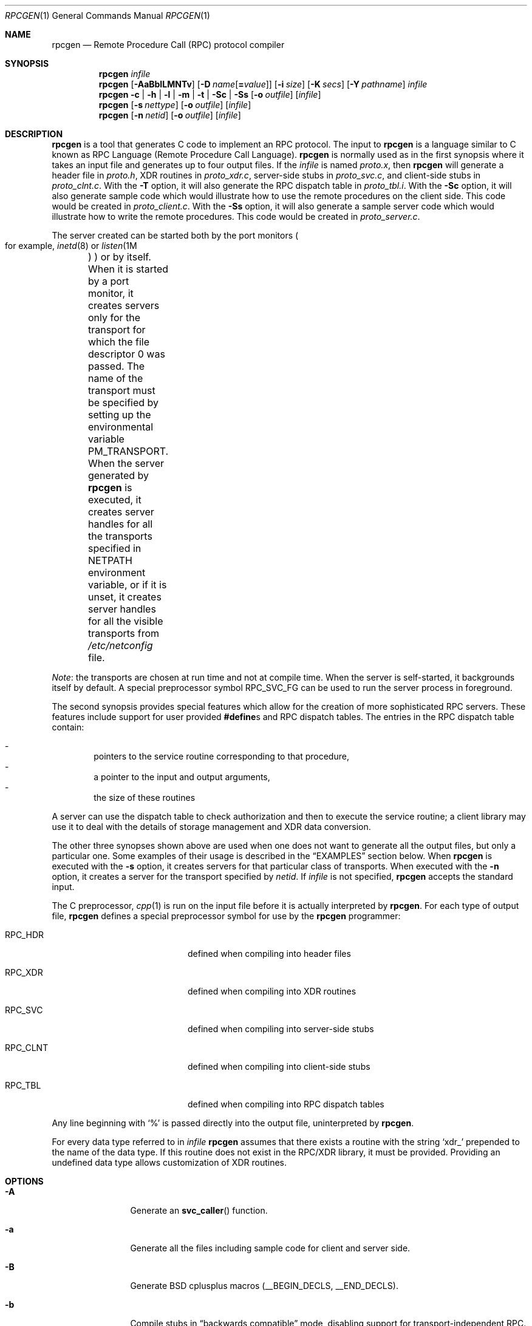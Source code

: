.\"	$NetBSD: rpcgen.1,v 1.26 2024/06/17 01:28:31 uwe Exp $
.\" from: @(#)rpcgen.new.1	1.1 90/11/09 TIRPC 1.0; from 40.10 of 10/10/89
.\" Copyright (c) 1988,1990 Sun Microsystems, Inc. - All Rights Reserved.
.Dd December 14, 2013
.Dt RPCGEN 1
.Os
.Sh NAME
.Nm rpcgen
.Nd Remote Procedure Call (RPC) protocol compiler
.Sh SYNOPSIS
.Nm
.Ar infile
.Nm
.Op Fl AaBbILMNTv
.Op Fl D Ar name Ns Op Li = Ns Ar value
.Op Fl i Ar size
.Op Fl K Ar secs
.Op Fl Y Ar pathname
.Ar infile
.Nm
.Fl c Li |
.Fl h Li |
.Fl l Li |
.Fl m Li |
.Fl t Li |
.Fl \&Sc Li |
.Fl \&Ss
.\" .Fl \&Sm
.Op Fl o Ar outfile
.Op Ar infile
.Nm
.Op Fl s Ar nettype
.Op Fl o Ar outfile
.Op Ar infile
.Nm
.Op Fl n Ar netid
.Op Fl o Ar outfile
.Op Ar infile
.Sh DESCRIPTION
.Nm
is a tool that generates C code to implement an
.Tn RPC
protocol.
The input to
.Nm
is a language similar to C known as
.Tn RPC
Language (Remote Procedure Call Language).
.Nm
is normally used as in the first synopsis where
it takes an input file and generates up to four output files.
If the
.Ar infile
is named
.Pa proto.x ,
then
.Nm
will generate a header file in
.Pa proto.h ,
.Tn XDR
routines in
.Pa proto_xdr.c ,
server-side stubs in
.Pa proto_svc.c ,
and client-side stubs in
.Pa proto_clnt.c .
With the
.Fl T
option,
it will also generate the
.Tn RPC
dispatch table in
.Pa proto_tbl.i .
With the
.Fl \&Sc
option,
it will also generate sample code which would illustrate how to use the
remote procedures on the client side.
This code would be created in
.Pa proto_client.c .
With the
.Fl \&Ss
option,
it will also generate a sample server code which would illustrate how to write
the remote procedures.
This code would be created in
.Pa proto_server.c .
.Pp
The server created can be started both by the port monitors
.Po
for example,
.Xr inetd 8
or
.Xr listen 1M		\" sic! System V
.Pc
or by itself.
When it is started by a port monitor,
it creates servers only for the transport for which
the file descriptor 0 was passed.
The name of the transport must be specified
by setting up the environmental variable
.Ev PM_TRANSPORT .
When the server generated by
.Nm
is executed,
it creates server handles for all the transports
specified in
.Ev NETPATH
environment variable,
or if it is unset,
it creates server handles for all the visible transports from
.Pa /etc/netconfig
file.
.Pp
.Em Note :
the transports are chosen at run time and not at compile time.
When the server is self-started,
it backgrounds itself by default.
A special preprocessor symbol
.Dv RPC_SVC_FG
can be used to run the server process in foreground.
.Pp
The second synopsis provides special features which allow
for the creation of more sophisticated
.Tn RPC
servers.
These features include support for user provided
.Li #define Ns s
and
.Tn RPC
dispatch tables.
The entries in the
.Tn RPC
dispatch table contain:
.Pp
.\" XXX: uwe: -dash has too much space after the dash and causes the
.\" first item to exceed the page width in text mode.
.Bl -inset -offset indent -compact
.It -
pointers to the service routine corresponding to that procedure,
.It -
a pointer to the input and output arguments,
.It -
the size of these routines
.El
.Pp
A server can use the dispatch table to check authorization
and then to execute the service routine;
a client library may use it to deal with the details of storage
management and
.Tn XDR
data conversion.
.Pp
The other three synopses shown above are used when
one does not want to generate all the output files,
but only a particular one.
Some examples of their usage is described in the
.Sx EXAMPLES
section below.
When
.Nm
is executed with the
.Fl s
option,
it creates servers for that particular class of transports.
When
executed with the
.Fl n
option,
it creates a server for the transport specified by
.Ar netid .
If
.Ar infile
is not specified,
.Nm
accepts the standard input.
.Pp
The C preprocessor,
.Xr cpp 1
is run on the input file before it is actually interpreted by
.Nm .
For each type of output file,
.Nm
defines a special preprocessor symbol for use by the
.Nm
programmer:
.Bl -tag -offset indent -width Dv
.It Dv RPC_HDR
defined when compiling into header files
.It Dv RPC_XDR
defined when compiling into
.Tn XDR
routines
.It Dv RPC_SVC
defined when compiling into server-side stubs
.It Dv RPC_CLNT
defined when compiling into client-side stubs
.It Dv RPC_TBL
defined when compiling into
.Tn RPC
dispatch tables
.El
.Pp
Any line beginning with
.Ql %
is passed directly into the output file,
uninterpreted by
.Nm .
.Pp
For every data type referred to in
.Ar infile
.Nm
assumes that there exists a
routine with the string
.Ql xdr_
prepended to the name of the data type.
If this routine does not exist in the
.Tn RPC/XDR
library, it must be provided.
Providing an undefined data type
allows customization of
.Tn XDR
routines.
.Sh OPTIONS
.Bl -tag -width Fl
.It Fl A
Generate an
.Fn svc_caller
function.
.It Fl a
Generate all the files including sample code for client and server side.
.It Fl B
Generate BSD cplusplus macros
.Pq Dv __BEGIN_DECLS , Dv __END_DECLS .
.It Fl b
Compile stubs in
.Dq backwards compatible
mode, disabling support for
transport-independent RPC.
.Bd -filled -offset indent
.Em Note :
The
.Fl b
should
.Em always
be specified when generating files for
.Nx ,
since there is no transport-independent RPC support in
.Nx .
.Ed
.It Fl c
Compile into
.Tn XDR
routines.
.It Fl D Ar name Ns Op Ar =value
Define a symbol
.Dv name .
Equivalent to the
.Li #define
directive in the source.
If no
.Ar value
is given,
.Ar value
is defined as 1.
This option may be specified more than once.
.It Fl h
Compile into C data-definitions (a header file).
The
.Fl T
option can be used in conjunction to produce a
header file which supports
.Tn RPC
dispatch tables.
.It Fl I
Support
.Xr inetd 8
in the server side stubs.
Servers generated using this flag can either be standalone or
started from
.Xr inetd 8 .
If a server is started as standalone, then it places itself
in the background, unless
.Dv RCP_SVC_FG
is defined, or the server is compiled without
.Fl I .
.It Fl i Ar size
Size to decide when to start generating inline code.
The default size is 3.
.It Fl K Ar secs
By default, services created using
.Nm
wait 120 seconds
after servicing a request before exiting.
That interval can be changed using the
.Fl K
flag.
To create a server that exits immediately upon servicing a request,
.Fl K Cm 0
can be used.
To create a server that never exits, the appropriate argument is
.Fl K Cm \-1 .
.Pp
When monitoring for a server,
some port monitors, like the
.At V.4
utility
.Xr listen 1M ,
.Em always
spawn a new process in response to a service request.
If it is known that a server will be used with such a monitor, the
server should exit immediately on completion.
For such servers,
.Nm
should be used with
.Fl K Cm \-1 .
.It Fl L
Server errors will be sent to
.Xr syslog 3
instead of
.Va stderr .
.It Fl l
Compile into client-side stubs.
.Xr inetd 8 .
.It Fl M
Generate thread-safe stubs.
This alters the calling pattern of client and
server stubs so that storage for results is allocated by the caller.
Note
that all components for a particular service
(stubs, client and service wrappers,
.Em etc . )
must be built either with or without the
.Fl M
flag.
.It Fl m
Compile into server-side stubs,
but do not generate a
.Fn main
routine.
This option is useful for doing callback-routines
and for users who need to write their own
.Fn main
routine to do initialization.
.It Fl N
Use the newstyle of
.Nm .
This allows procedures to have multiple arguments.
It also uses the style of parameter passing that closely resembles C.
So, when passing an argument to a remote procedure you do not have
to pass a pointer to the argument but the argument itself.
This behaviour is different from the oldstyle
of
.Nm
generated code.
The newstyle is not the default case because of backward compatibility.
.It Fl n Ar netid
Compile into server-side stubs for the transport
specified by
.Ar netid .
There should be an entry for
.Ar netid
in the
netconfig database.
This option may be specified more than once,
so as to compile a server that serves multiple transports.
.It Fl o Ar outfile
Specify the name of the output file.
If none is specified,
standard output is used
.Po
.Fl c , Fl h , Fl l , Fl m , Fl n , Fl s
modes only
.Pc
.It Fl s Ar nettype
Compile into server-side stubs for all the
transports belonging to the class
.Ar nettype .
The supported classes are
.Cm netpath ,
.Cm visible ,
.Cm circuit_n ,
.Cm circuit_v ,
.Cm datagram_n ,
.Cm datagram_v ,
.Cm tcp ,
and
.Cm udp
See
.Xr rpc 3
for the meanings associated with these classes.
.Bd -filled -offset indent
.Em Note :
.Nx
currently supports only the
.Cm tcp
and
.Cm udp
classes
.Ed
.Pp
This option may be specified more than once.
.Bd -filled -offset indent
.Em Note :
the transports are chosen at run time and not at compile time.
.Ed
.It Fl \&Sc
Generate sample code to show the use of remote procedure and how to bind
to the server before calling the client side stubs generated by
.Nm .
.It Fl \&Ss
Generate skeleton code for the remote procedures on the server side.
You would need
to fill in the actual code for the remote procedures.
.\" .It Fl \&Sm
.\" Generate a sample Makefile that can be used to compile the application.
.It Fl T
Generate the code to support
.Tn RPC
dispatch tables.
.It Fl t
Compile into
.Tn RPC
dispatch table.
.It Fl v
Display the version number.
.It Fl Y Ar pathname
Specify the directory where
.Nm
looks for the C preprocessor.
.El
.Pp
The options
.Fl c ,
.Fl h ,
.Fl l ,
.Fl m ,
.Fl s ,
and
.Fl t
are used exclusively to generate a particular type of file,
while the options
.Fl D
and
.Fl T
are global and can be used with the other options.
.Sh ENVIRONMENT
If the
.Ev RPCGEN_CPP
environment variable is set, its value is used as the pathname of the
C preprocessor to be run on the input file.
.Sh NOTES
The
.Tn RPC
Language does not support nesting of structures.
As a work-around,
structures can be declared at the top-level,
and their name used inside other structures in
order to achieve the same effect.
.Pp
Name clashes can occur when using program definitions,
since the apparent scoping does not really apply.
Most of these can be avoided by giving
unique names for programs,
versions,
procedures and types.
.Pp
The server code generated with
.Fl n
option refers to the transport indicated by
.Ar netid
and hence is very site specific.
.Sh EXAMPLES
The command
.Pp
.Dl $ rpcgen -T prot.x
.Pp
generates the five files:
.Pa prot.h ,
.Pa prot_clnt.c ,
.Pa prot_svc.c ,
.Pa prot_xdr.c
and
.Pa prot_tbl.i .
.Pp
The following example sends the C data-definitions (header file)
to standard output.
.Pp
.Dl $ rpcgen -h prot.x
.Pp
To send the test version of the
.Ql -DTEST ,
server side stubs for
all the transport belonging to the class
.Cm datagram_n
to standard output, use:
.Pp
.Dl $ rpcgen -s datagram_n -DTEST prot.x
.Pp
To create the server side stubs for the transport indicated by
.Ar netid
.Cm tcp ,
use:
.Dl $ rpcgen -n tcp -o prot_svc.c prot.x
.Sh SEE ALSO
.Xr cpp 1 ,
.Xr inetd 8
.Sh HISTORY
The
.Fl M
option was first implemented in RedHat Linux, and was reimplemented by
Charles M. Hannum in
.Nx 1.6 .
